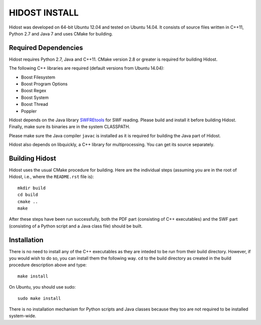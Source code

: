 ================
HIDOST INSTALL
================

Hidost was developed on 64-bit Ubuntu 12.04 and tested on
Ubuntu 14.04. It consists of source files written in C++11,
Python 2.7 and Java 7 and uses CMake for building.

Required Dependencies
=======================

Hidost requires Python 2.7, Java and C++11. CMake
version 2.8 or greater is required for building Hidost.

The following C++ libraries are required (default
versions from Ubuntu 14.04):

- Boost Filesystem
- Boost Program Options
- Boost Regex
- Boost System
- Boost Thread
- Poppler

Hidost depends on the Java library
`SWFREtools <https://github.com/sporst/SWFREtools>`_ for SWF reading.
Please build and install it before building Hidost. Finally, make
sure its binaries are in the system CLASSPATH.

Please make sure the Java compiler ``javac`` is installed as it is
required for building the Java part of Hidost.

Hidost also depends on libquickly, a C++ library for multiprocessing.
You can get its source separately.

Building Hidost
====================

Hidost uses the usual CMake procedure for building. Here are the
individual steps (assuming you are in the root of Hidost, i.e.,
where the ``README.rst`` file is)::

  mkdir build
  cd build
  cmake ..
  make

After these steps have been run successfully, both the PDF part
(consisting of C++ executables) and the SWF part (consisting of
a Python script and a Java class file) should be built.

Installation
===================

There is no need to install any of the C++ executables as they are
inteded to be run from their build directory. However, if you would
wish to do so, you can install them the following way. ``cd`` to
the build directory as created in the build procedure description
above and type::

  make install

On Ubuntu, you should use sudo::

  sudo make install

There is no installation mechanism for Python scripts and Java
classes because they too are not required to be installed system-wide.
